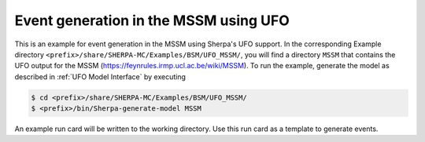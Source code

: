.. _MSSM/UFO:

Event generation in the MSSM using UFO
======================================

This is an example for event generation in the MSSM using Sherpa's UFO
support. In the corresponding Example directory
``<prefix>/share/SHERPA-MC/Examples/BSM/UFO_MSSM/``, you will find a
directory ``MSSM`` that contains the UFO output for the MSSM
(`<https://feynrules.irmp.ucl.ac.be/wiki/MSSM>`_). To run the example,
generate the model as described in :ref:`UFO Model Interface` by
executing

.. code-block:: shell-session

   $ cd <prefix>/share/SHERPA-MC/Examples/BSM/UFO_MSSM/
   $ <prefix>/bin/Sherpa-generate-model MSSM

An example run card will be written to the working directory. Use this
run card as a template to generate events.
